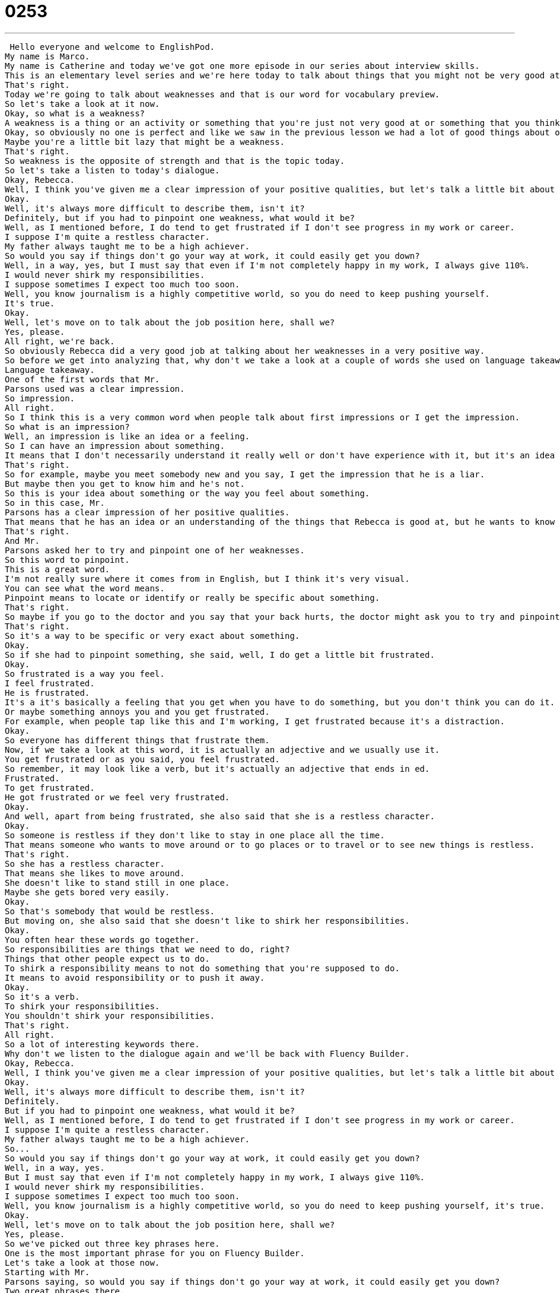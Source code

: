 = 0253
:toc: left
:toclevels: 3
:sectnums:
:stylesheet: ../../../../myAdocCss.css

'''


 Hello everyone and welcome to EnglishPod.
My name is Marco.
My name is Catherine and today we've got one more episode in our series about interview skills.
This is an elementary level series and we're here today to talk about things that you might not be very good at.
That's right.
Today we're going to talk about weaknesses and that is our word for vocabulary preview.
So let's take a look at it now.
Okay, so what is a weakness?
A weakness is a thing or an activity or something that you're just not very good at or something that you think you can improve.
Okay, so obviously no one is perfect and like we saw in the previous lesson we had a lot of good things about ourselves, key strengths and now we're going to talk about our weaknesses.
Maybe you're a little bit lazy that might be a weakness.
That's right.
So weakness is the opposite of strength and that is the topic today.
So let's take a listen to today's dialogue.
Okay, Rebecca.
Well, I think you've given me a clear impression of your positive qualities, but let's talk a little bit about your weaknesses.
Okay.
Well, it's always more difficult to describe them, isn't it?
Definitely, but if you had to pinpoint one weakness, what would it be?
Well, as I mentioned before, I do tend to get frustrated if I don't see progress in my work or career.
I suppose I'm quite a restless character.
My father always taught me to be a high achiever.
So would you say if things don't go your way at work, it could easily get you down?
Well, in a way, yes, but I must say that even if I'm not completely happy in my work, I always give 110%.
I would never shirk my responsibilities.
I suppose sometimes I expect too much too soon.
Well, you know journalism is a highly competitive world, so you do need to keep pushing yourself.
It's true.
Okay.
Well, let's move on to talk about the job position here, shall we?
Yes, please.
All right, we're back.
So obviously Rebecca did a very good job at talking about her weaknesses in a very positive way.
So before we get into analyzing that, why don't we take a look at a couple of words she used on language takeaway?
Language takeaway.
One of the first words that Mr.
Parsons used was a clear impression.
So impression.
All right.
So I think this is a very common word when people talk about first impressions or I get the impression.
So what is an impression?
Well, an impression is like an idea or a feeling.
So I can have an impression about something.
It means that I don't necessarily understand it really well or don't have experience with it, but it's an idea that I have about something.
That's right.
So for example, maybe you meet somebody new and you say, I get the impression that he is a liar.
But maybe then you get to know him and he's not.
So this is your idea about something or the way you feel about something.
So in this case, Mr.
Parsons has a clear impression of her positive qualities.
That means that he has an idea or an understanding of the things that Rebecca is good at, but he wants to know more about her weaknesses.
That's right.
And Mr.
Parsons asked her to try and pinpoint one of her weaknesses.
So this word to pinpoint.
This is a great word.
I'm not really sure where it comes from in English, but I think it's very visual.
You can see what the word means.
Pinpoint means to locate or identify or really be specific about something.
That's right.
So maybe if you go to the doctor and you say that your back hurts, the doctor might ask you to try and pinpoint where on your back you have the pain.
That's right.
So it's a way to be specific or very exact about something.
Okay.
So if she had to pinpoint something, she said, well, I do get a little bit frustrated.
Okay.
So frustrated is a way you feel.
I feel frustrated.
He is frustrated.
It's a it's basically a feeling that you get when you have to do something, but you don't think you can do it.
Or maybe something annoys you and you get frustrated.
For example, when people tap like this and I'm working, I get frustrated because it's a distraction.
Okay.
So everyone has different things that frustrate them.
Now, if we take a look at this word, it is actually an adjective and we usually use it.
You get frustrated or as you said, you feel frustrated.
So remember, it may look like a verb, but it's actually an adjective that ends in ed.
Frustrated.
To get frustrated.
He got frustrated or we feel very frustrated.
Okay.
And well, apart from being frustrated, she also said that she is a restless character.
Okay.
So someone is restless if they don't like to stay in one place all the time.
That means someone who wants to move around or to go places or to travel or to see new things is restless.
That's right.
So she has a restless character.
That means she likes to move around.
She doesn't like to stand still in one place.
Maybe she gets bored very easily.
Okay.
So that's somebody that would be restless.
But moving on, she also said that she doesn't like to shirk her responsibilities.
Okay.
You often hear these words go together.
So responsibilities are things that we need to do, right?
Things that other people expect us to do.
To shirk a responsibility means to not do something that you're supposed to do.
It means to avoid responsibility or to push it away.
Okay.
So it's a verb.
To shirk your responsibilities.
You shouldn't shirk your responsibilities.
That's right.
All right.
So a lot of interesting keywords there.
Why don't we listen to the dialogue again and we'll be back with Fluency Builder.
Okay, Rebecca.
Well, I think you've given me a clear impression of your positive qualities, but let's talk a little bit about your weaknesses.
Okay.
Well, it's always more difficult to describe them, isn't it?
Definitely.
But if you had to pinpoint one weakness, what would it be?
Well, as I mentioned before, I do tend to get frustrated if I don't see progress in my work or career.
I suppose I'm quite a restless character.
My father always taught me to be a high achiever.
So...
So would you say if things don't go your way at work, it could easily get you down?
Well, in a way, yes.
But I must say that even if I'm not completely happy in my work, I always give 110%.
I would never shirk my responsibilities.
I suppose sometimes I expect too much too soon.
Well, you know journalism is a highly competitive world, so you do need to keep pushing yourself, it's true.
Okay.
Well, let's move on to talk about the job position here, shall we?
Yes, please.
So we've picked out three key phrases here.
One is the most important phrase for you on Fluency Builder.
Let's take a look at those now.
Starting with Mr.
Parsons saying, so would you say if things don't go your way at work, it could easily get you down?
Two great phrases there.
That's right.
So the first phrase, if things don't go your way.
So this is kind of a funny phrase when you think about it because they go your way like to me or what is my way?
This basically means if things do not happen in a way that makes you happy or in a way that you expect.
Okay, so we could say he lost his job, he couldn't pay his bills, things just didn't go his way.
That's right.
So things are not happening as he planned or as he expected.
You can also say the opposite.
So he won the lottery and he also met a really beautiful girl who wanted to be his girlfriend.
Things were going his way.
Okay, very good.
So if things are going your way, it's good.
If things aren't going your way, then it's bad.
That's right.
Okay, and so if things aren't going Rebecca's way, does that mean that it could easily get her down?
Okay, so to get you down or to get someone down means to make you sad, upset or frustrated like that where we just heard.
So you could ask someone like Marco, what gets you down?
Rainy days.
That's a good one.
Yeah, rainy days get me down too.
So it's kind of a way of saying what makes you sad or depressed or what makes you unhappy.
Or in this case, if something doesn't happen as you planned it, if it doesn't go your way, does that make you sad?
Does that get you down?
Okay, very good.
So a very good question there.
And she responded that kind of yeah, that does happen, but she always tries to give 110%.
Okay, so this is a really funny phrase because you think I can give everything I have, I can work really hard and that's 100%.
But we say 110% means you do more than you can.
It's like pushing yourself more than is possible.
That's right.
So this is a very common phrase in sports and business.
People are saying, for example, I always remember my coach saying, I want you guys to give me 110% out there.
That means like I really want you to try very hard to do as much as possible.
Even more than your best, more than you think you can do.
Exactly.
So again, it refers to the effort that you put into something.
It can be in business, sports, anything.
And she's basically saying I always do more than my best.
I do as much as humanly possible.
That's right.
Okay, so a lot of great stuff there from Rebecca.
Why don't we listen to her to her one last time and we'll be back in a bit.
Okay, Rebecca.
Okay, so we're going to hear what you think.
Let's talk a little bit about your weaknesses.
Okay, well it's always more difficult to describe them, isn't it?
Definitely.
But if you had to pinpoint one weakness, what would it be?
Well as I mentioned before, I do tend to get frustrated if I don't see progress in my work or career.
I suppose I'm quite a restless character.
My father always taught me to be a high achiever, so...
So would you say if things don't go your way at work it could easily get you down?
Well, in a way, yes.
But I must say that even if I'm not completely happy in my work, I always give 110%.
I would never shirk my responsibilities.
I suppose sometimes I expect too much too soon.
Well, you know journalism is a highly competitive world, so you do need to keep pushing yourself, it's true.
Okay, well let's move on to talk about the job position here, shall we?
Yes, please.
All right, so talking about weaknesses, I think one of the common mistakes when people talk about weaknesses is they say they work too much.
And everyone says you should never say that in an interview.
Yeah, I think it's a bad way to talk about yourself because a boss or an employer really wants to hear a real weakness.
And I work too hard is a way of saying, I have no weaknesses.
I'm actually really, really perfect.
I just think it's a lazy answer.
So maybe you should avoid saying I work too hard and really focus on things that you do have to work on.
And then I think the key is to say that I know this is something that I have a hard time with.
I know this is a weakness and I'm trying to improve it.
Yeah, I remember in some of the interviews I've had, I think my common answer was sometimes I'm very late.
I'm not very punctual.
But it's a real weakness and it may seem difficult, but then you give it a little spin by saying, yeah, I'm sometimes not very punctual, but then I try to make up for it.
Maybe it's staying more time at the office or sometimes I try to wake up a little bit earlier and make it on time.
I don't know, something like that.
Right, so the key there is just to show that you know it's a problem and that you're trying to work on it.
So this is actually the hardest part for me of an interview, talking about yourself in a negative way, because obviously you want to get the job, so you want to make sure that the employer has a good idea of yourself, but it's hard.
I think it's the hardest part for everyone.
I don't think it's just you.
Yeah, it's hard.
So this is an interesting topic.
Why don't you practice and come to our website, EnglishPod.com, and on our comments section, why don't you tell us what your weaknesses are?
That's right.
We hope to hear from you.
Of course, you can also share with us your strengths on our lesson about strengths, but in this one I recommend everyone practice this because it will come up at some point and it's good to get the practice in.
So EnglishPod.com, we hope to see you there.
All right, guys.
Bye.
Bye. +
